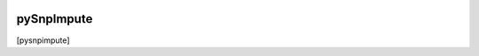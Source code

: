 
|Travis|_ |Coveralls|_ |Python27|_ |Python34|_ |PyPi|_ 

.. |Travis| image:: https://travis-ci.org/neurospin/pySnpImpute.svg?branch=master
.. _Travis: https://travis-ci.org/neurospin/pySnpImpute

.. |Coveralls| image:: https://coveralls.io/repos/neurospin/pySnpImpute/badge.svg?branch=master&service=github
.. _Coveralls: https://coveralls.io/github/neurospin/pySnpImpute

.. |Python27| image:: https://img.shields.io/badge/python-2.7-blue.svg
.. _Python27: https://badge.fury.io/py/pySnpImpute

.. |Python34| image:: https://img.shields.io/badge/python-3.4-blue.svg
.. _Python34: https://badge.fury.io/py/pySnpImpute

.. |PyPi| image:: https://badge.fury.io/py/pySnpImpute.svg
.. _PyPi: https://badge.fury.io/py/pySnpImpute


===========
pySnpImpute
===========

[pysnpimpute]





